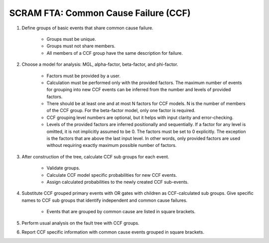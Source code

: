 #####################################
SCRAM FTA: Common Cause Failure (CCF)
#####################################

#. Define groups of basic events that share common cause failure.

    - Groups must be unique.
    - Groups must not share members.
    - All members of a CCF group have the same description for failure.

#. Choose a model for analysis: MGL, alpha-factor, beta-factor, and phi-factor.

    - Factors must be provided by a user.
    - Calculation must be performed only with the provided factors.
      The maximum number of events for grouping into new CCF events can be
      inferred from the number and levels of provided factors.
    - There should be at least one and at most N factors for
      CCF models. N is the number of members of the CCF
      group. For the beta-factor model, only one factor is required.
    - CCF grouping level numbers are optional, but it helps with input
      clarity and error-checking.
    - Levels of the provided factors are inferred positionally and
      sequentially. If a factor for any level is omitted, it is not implicitly
      assumed to be 0. The factors must be set to 0 explicitly. The exception
      is the factors that are above the last input level. In other words,
      only provided factors are used without requiring exactly maximum
      possible number of factors.

#. After construction of the tree, calculate CCF sub groups for each event.

    - Validate groups.
    - Calculate CCF model specific probabilities for new CCF events.
    - Assign calculated probabilities to the newly created CCF sub-events.

#. Substitute CCF grouped primary events with OR gates
   with children as CCF-calculated sub groups. Give specific names to
   CCF sub groups that identify independent and common cause failures.

    - Events that are grouped by common cause are listed in square brackets.

#. Perform usual analysis on the fault tree with CCF groups.

#. Report CCF specific information with common cause events grouped in
   square brackets.
